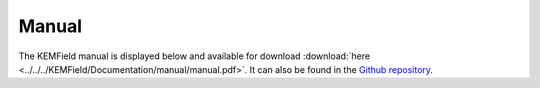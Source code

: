 
Manual
---------------

The KEMField manual is displayed below and available for download :download:`here <../../../KEMField/Documentation/manual/manual.pdf>`. 
It can also be found in the `Github repository <https://github.com/KATRIN-Experiment/Kassiopeia/>`_. 


.. pdf-include:: ./PDFs/manual.pdf
    :width: 100%
    :height: 800px


